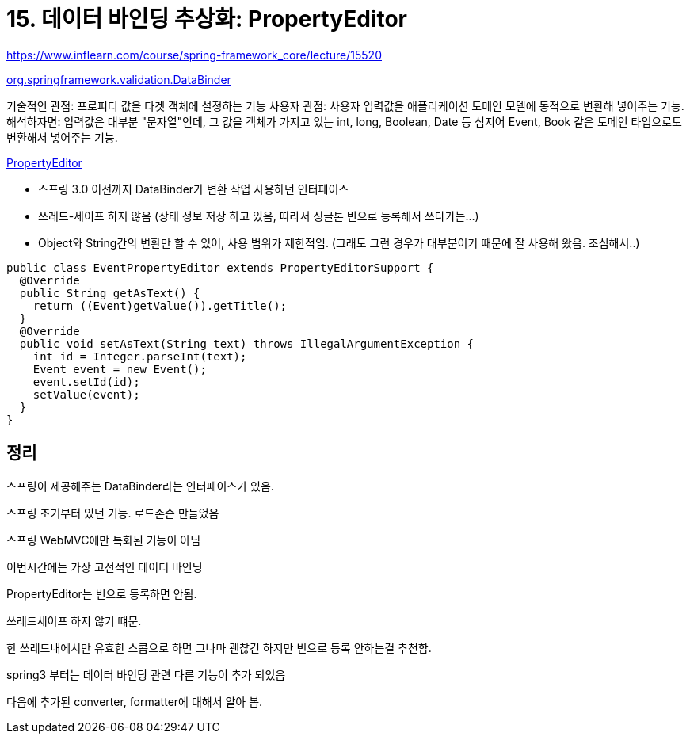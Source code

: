 = 15. 데이터 바인딩 추상화: PropertyEditor

https://www.inflearn.com/course/spring-framework_core/lecture/15520


https://docs.spring.io/spring/docs/current/javadoc-api/org/springframework/validation/DataBinder.html[org.springframework.validation.DataBinder]

기술적인 관점: 프로퍼티 값을 타겟 객체에 설정하는 기능
사용자 관점: 사용자 입력값을 애플리케이션 도메인 모델에 동적으로 변환해 넣어주는 기능.
해석하자면: 입력값은 대부분 "문자열"인데, 그 값을 객체가 가지고 있는 int, long, Boolean, Date 등 심지어 Event, Book 같은 도메인 타입으로도 변환해서 넣어주는 기능.

.https://docs.oracle.com/javase/7/docs/api/java/beans/PropertyEditor.html[PropertyEditor]
* 스프링 3.0 이전까지 DataBinder가 변환 작업 사용하던 인터페이스
* 쓰레드-세이프 하지 않음 (상태 정보 저장 하고 있음, 따라서 싱글톤 빈으로 등록해서 쓰다가는...)
* Object와 String간의 변환만 할 수 있어, 사용 범위가 제한적임. (그래도 그런 경우가 대부분이기 때문에 잘 사용해 왔음. 조심해서..)

[source,java]
----
public class EventPropertyEditor extends PropertyEditorSupport {
  @Override
  public String getAsText() {
    return ((Event)getValue()).getTitle();
  }
  @Override
  public void setAsText(String text) throws IllegalArgumentException {
    int id = Integer.parseInt(text);
    Event event = new Event();
    event.setId(id);
    setValue(event);
  }
}
----

== 정리

스프링이 제공해주는 DataBinder라는 인터페이스가 있음.

스프링 초기부터 있던 기능. 로드존슨 만들었음

스프링 WebMVC에만 특화된 기능이 아님

이번시간에는 가장 고전적인 데이터 바인딩


PropertyEditor는 빈으로 등록하면 안됨.

쓰레드세이프 하지 않기 떄문.

한 쓰레드내에서만 유효한 스콥으로 하면 그나마 괜찮긴 하지만 빈으로 등록 안하는걸 추천함.







spring3 부터는 데이터 바인딩 관련 다른 기능이 추가 되었음

다음에 추가된 converter, formatter에 대해서 알아 봄.
